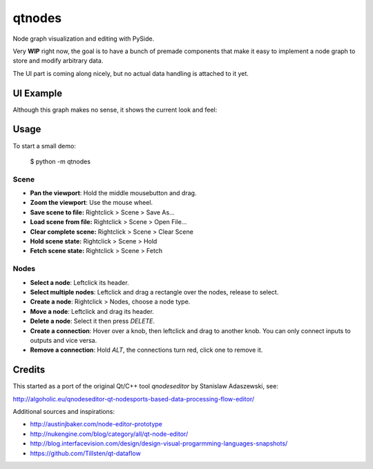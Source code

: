 qtnodes
~~~~~~~

Node graph visualization and editing with PySide.

Very **WIP** right now, the goal is to have a bunch of premade components that make it easy to implement a node graph to store and modify arbitrary data.

The UI part is coming along nicely, but no actual data handling is attached to it yet.

UI Example
----------

Although this graph makes no sense, it shows the current look and feel:

.. image:: http://i.imgur.com/oBj0FBJ.png

Usage
-----

To start a small demo:

    $ python -m qtnodes

Scene
=====

- **Pan the viewport**: Hold the middle mousebutton and drag.
- **Zoom the viewport**: Use the mouse wheel.
- **Save scene to file:** Rightclick > Scene > Save As...
- **Load scene from file:** Rightclick > Scene > Open File...
- **Clear complete scene:** Rightclick > Scene > Clear Scene
- **Hold scene state:** Rightclick > Scene > Hold
- **Fetch scene state:** Rightclick > Scene > Fetch

Nodes
=====

- **Select a node**: Leftclick its header.
- **Select multiple nodes**: Leftclick and drag a rectangle over the nodes, release to select.
- **Create a node**: Rightclick > Nodes, choose a node type.
- **Move a node**: Leftclick and drag its header.
- **Delete a node**: Select it then press `DELETE`.
- **Create a connection**: Hover over a knob, then leftclick and drag to another knob. You can only connect inputs to outputs and vice versa.
- **Remove a connection**: Hold `ALT`, the connections turn red, click one to remove it.

Credits
-------

This started as a port of the original Qt/C++ tool `qnodeseditor` by Stanislaw Adaszewski, see:

http://algoholic.eu/qnodeseditor-qt-nodesports-based-data-processing-flow-editor/

Additional sources and inspirations:

- http://austinjbaker.com/node-editor-prototype
- http://nukengine.com/blog/category/all/qt-node-editor/
- http://blog.interfacevision.com/design/design-visual-progarmming-languages-snapshots/
- https://github.com/Tillsten/qt-dataflow